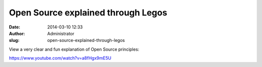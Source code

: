 Open Source explained through Legos
###################################
:date: 2014-03-10 12:33
:author: Administrator
:slug: open-source-explained-through-legos

View a very clear and fun explanation of Open Source principles:

https://www.youtube.com/watch?v=a8fHgx9mE5U
